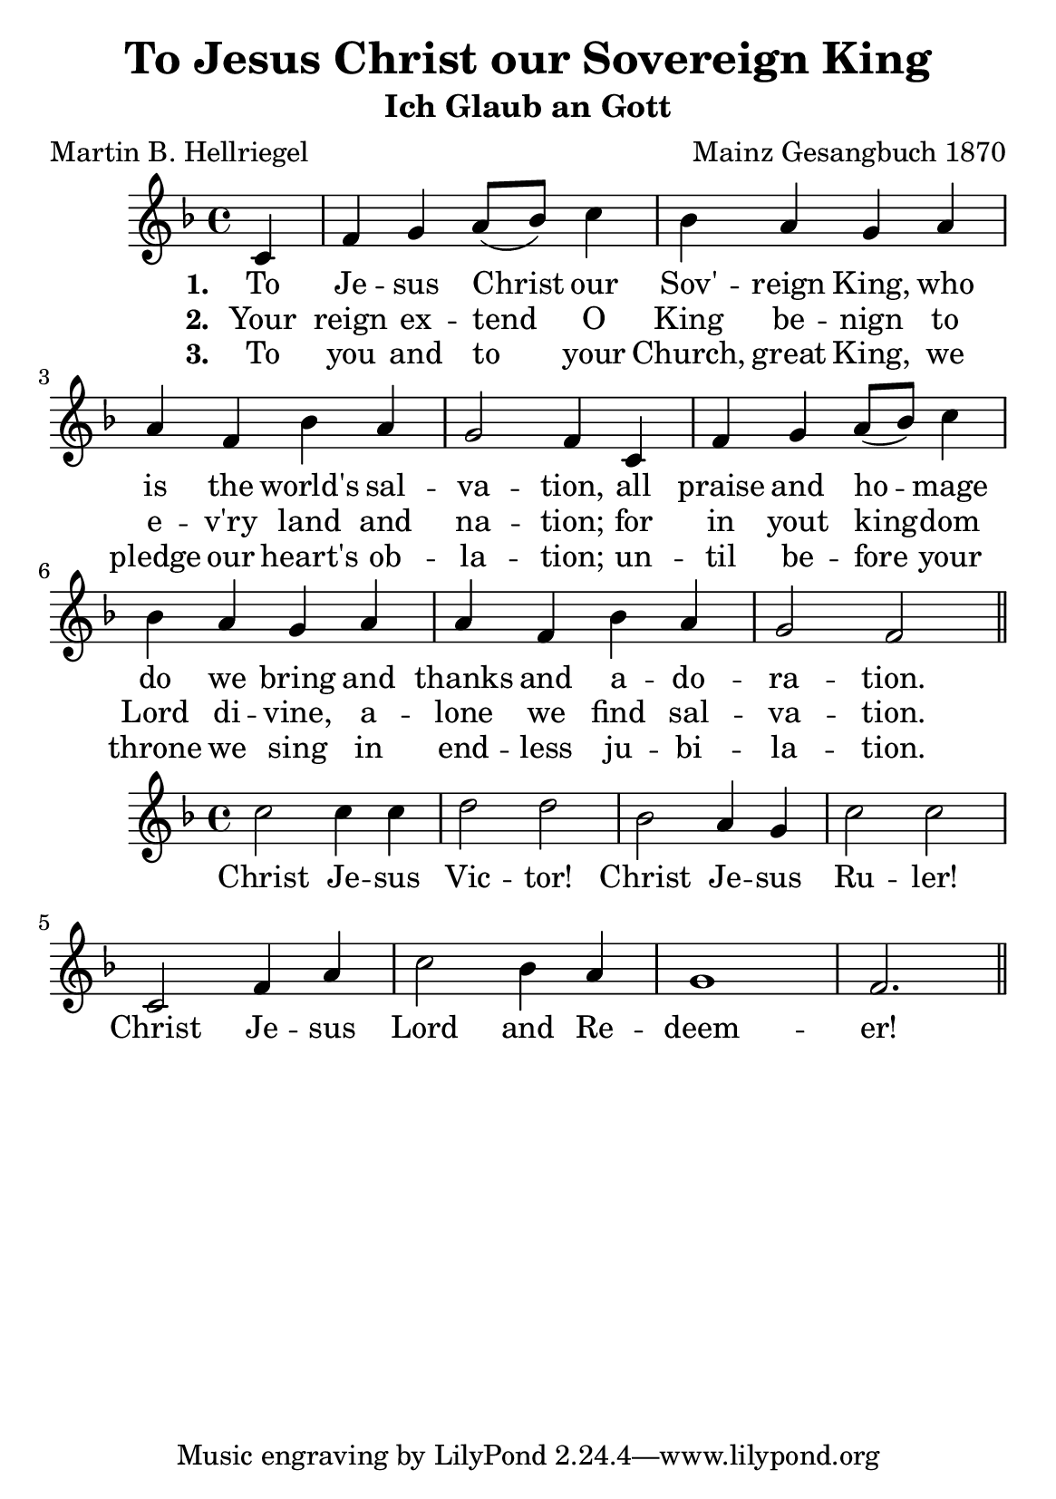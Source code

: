 #(set-default-paper-size "a5")

\header {
  title = "To Jesus Christ our Sovereign King"
  subtitle = "Ich Glaub an Gott"
  composer = "Mainz Gesangbuch 1870"
  poet = "Martin B. Hellriegel"
}

melody = \relative c' {
  \clef treble
  \key f \major
  \time 4/4

  \partial 4 c f g a8( bes) c4 bes4 a g a
  a f bes a g2 f4 c f g a8( bes) c4 bes4 a g a
  a f bes a g2 f \bar "||"
}

text = \lyricmode {
\set stanza = "1. "  To Je -- sus Christ our Sov' -- reign King, who
  is the world's sal -- va -- tion, all praise and ho -- mage
  do we bring and thanks and a -- do -- ra -- tion.
}

versetwo = \lyricmode {
\set stanza = "2. " Your reign ex -- tend O King be -- nign
to e -- v'ry land and na -- tion; 
for in yout king -- dom Lord di -- vine, 
a -- lone we find sal -- va -- tion.
}

versethree = \lyricmode {
\set stanza = "3. " To you and to your Church, great King,
we pledge our heart's ob -- la -- tion; 
un -- til be -- fore your throne we sing
in end -- less ju -- bi -- la -- tion.
}

chorus = \relative c' {
  \clef treble
  \key f \major
  \time 4/4

 c'2 c4 c d2 d bes a4 g c2 c
 c,2 f4 a c2 bes4 a g1 f2. \bar "||"
}

refrain = \lyricmode {
 Christ Je -- sus Vic -- tor!
 Christ Je -- sus Ru -- ler!
 Christ Je -- sus Lord and Re -- deem -- er!
}

\score{
  <<
    \new Voice = "one" {
      \melody
    }
    \new Lyrics \lyricsto "one" \text
    \new Lyrics \lyricsto "one" \versetwo
    \new Lyrics \lyricsto "one" \versethree
  >>
  \layout { }
  \midi { }
}
\score{
  <<
    \new Voice = "one" {
      \chorus
    }
    \new Lyrics \lyricsto "one" \refrain
  >>
  \layout { }
  \midi { }
}
